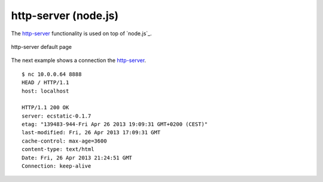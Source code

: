 .. _services-webserver-http-server:

.. _http-server: https://github.com/nodeapps/http-server

http-server (node.js)
=====================
The `http-server`_ functionality is used on top of `node.js`_.

.. _http-server-fig:
.. figure:: ../../images/http-server.png
    :align: center
    
    http-server default page

The next example shows a connection the `http-server`_. ::

    $ nc 10.0.0.64 8888
    HEAD / HTTP/1.1
    host: localhost

    HTTP/1.1 200 OK
    server: ecstatic-0.1.7
    etag: "139483-944-Fri Apr 26 2013 19:09:31 GMT+0200 (CEST)"
    last-modified: Fri, 26 Apr 2013 17:09:31 GMT
    cache-control: max-age=3600
    content-type: text/html
    Date: Fri, 26 Apr 2013 21:24:51 GMT
    Connection: keep-alive

